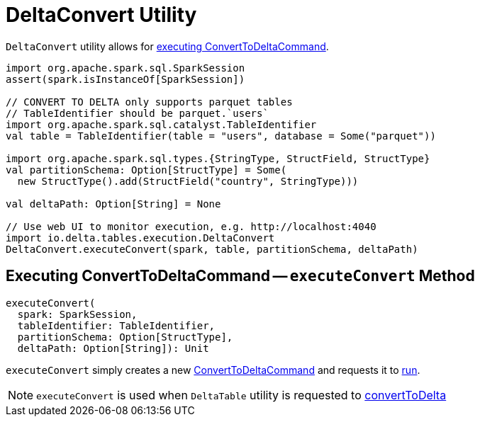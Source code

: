 = [[DeltaConvert]] DeltaConvert Utility

`DeltaConvert` utility allows for <<executeConvert, executing ConvertToDeltaCommand>>.

[source,scala]
----
import org.apache.spark.sql.SparkSession
assert(spark.isInstanceOf[SparkSession])

// CONVERT TO DELTA only supports parquet tables
// TableIdentifier should be parquet.`users`
import org.apache.spark.sql.catalyst.TableIdentifier
val table = TableIdentifier(table = "users", database = Some("parquet"))

import org.apache.spark.sql.types.{StringType, StructField, StructType}
val partitionSchema: Option[StructType] = Some(
  new StructType().add(StructField("country", StringType)))

val deltaPath: Option[String] = None

// Use web UI to monitor execution, e.g. http://localhost:4040
import io.delta.tables.execution.DeltaConvert
DeltaConvert.executeConvert(spark, table, partitionSchema, deltaPath)
----

== [[executeConvert]] Executing ConvertToDeltaCommand -- `executeConvert` Method

[source, scala]
----
executeConvert(
  spark: SparkSession,
  tableIdentifier: TableIdentifier,
  partitionSchema: Option[StructType],
  deltaPath: Option[String]): Unit
----

`executeConvert` simply creates a new <<ConvertToDeltaCommand.adoc#, ConvertToDeltaCommand>> and requests it to <<ConvertToDeltaCommand.adoc#run, run>>.

NOTE: `executeConvert` is used when `DeltaTable` utility is requested to <<DeltaTable.adoc#convertToDelta, convertToDelta>>
